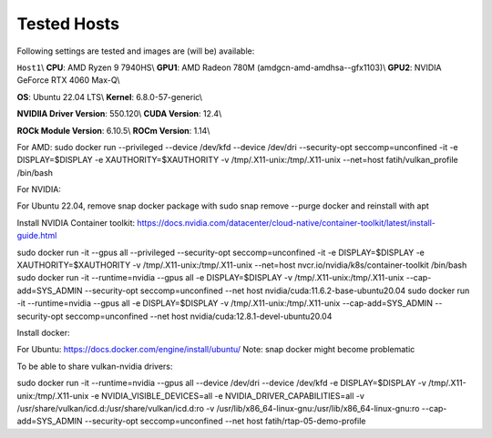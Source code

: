 Tested Hosts
============

Following settings are tested and images are (will be) available:

``Host1``\\
**CPU**: AMD Ryzen 9 7940HS\\
**GPU1**: AMD Radeon 780M (amdgcn-amd-amdhsa--gfx1103)\\
**GPU2**: NVIDIA GeForce RTX 4060 Max-Q\\

**OS**: Ubuntu 22.04 LTS\\
**Kernel**: 6.8.0-57-generic\\

**NVIDIIA Driver Version**: 550.120\\
**CUDA Version**: 12.4\\

**ROCk Module Version**: 6.10.5\\
**ROCm Version**: 1.14\\ 




For AMD:
sudo docker run --privileged --device /dev/kfd --device /dev/dri --security-opt seccomp=unconfined -it -e DISPLAY=$DISPLAY -e XAUTHORITY=$XAUTHORITY -v /tmp/.X11-unix:/tmp/.X11-unix --net=host fatih/vulkan_profile /bin/bash

For NVIDIA:

For Ubuntu 22.04, remove snap docker package with sudo snap remove --purge docker and reinstall with apt

Install NVIDIA Container toolkit:
https://docs.nvidia.com/datacenter/cloud-native/container-toolkit/latest/install-guide.html

sudo docker run -it --gpus all --privileged --security-opt seccomp=unconfined -it -e DISPLAY=$DISPLAY -e XAUTHORITY=$XAUTHORITY -v /tmp/.X11-unix:/tmp/.X11-unix --net=host nvcr.io/nvidia/k8s/container-toolkit /bin/bash
sudo docker run -it --runtime=nvidia --gpus all -e DISPLAY=$DISPLAY -v /tmp/.X11-unix:/tmp/.X11-unix --cap-add=SYS_ADMIN --security-opt seccomp=unconfined --net host nvidia/cuda:11.6.2-base-ubuntu20.04
sudo docker run -it --runtime=nvidia --gpus all -e DISPLAY=$DISPLAY -v /tmp/.X11-unix:/tmp/.X11-unix --cap-add=SYS_ADMIN --security-opt seccomp=unconfined --net host nvidia/cuda:12.8.1-devel-ubuntu20.04


Install docker: 

For Ubuntu:
https://docs.docker.com/engine/install/ubuntu/
Note: snap docker might become problematic


To be able to share vulkan-nvidia drivers: 

sudo docker run -it --runtime=nvidia --gpus all --device /dev/dri --device /dev/kfd -e DISPLAY=$DISPLAY -v /tmp/.X11-unix:/tmp/.X11-unix -e NVIDIA_VISIBLE_DEVICES=all -e NVIDIA_DRIVER_CAPABILITIES=all -v /usr/share/vulkan/icd.d:/usr/share/vulkan/icd.d:ro -v /usr/lib/x86_64-linux-gnu:/usr/lib/x86_64-linux-gnu:ro --cap-add=SYS_ADMIN --security-opt seccomp=unconfined --net host fatih/rtap-05-demo-profile